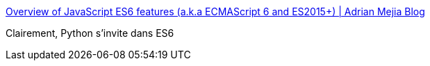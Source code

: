 :jbake-type: post
:jbake-status: published
:jbake-title: Overview of JavaScript ES6 features (a.k.a ECMAScript 6 and ES2015+) | Adrian Mejia Blog
:jbake-tags: programming,langage,javascript,python,_mois_oct.,_année_2016
:jbake-date: 2016-10-26
:jbake-depth: ../
:jbake-uri: shaarli/1477466030000.adoc
:jbake-source: https://nicolas-delsaux.hd.free.fr/Shaarli?searchterm=http%3A%2F%2Fadrianmejia.com%2Fblog%2F2016%2F10%2F19%2FOverview-of-JavaScript-ES6-features-a-k-a-ECMAScript-6-and-ES2015%2F&searchtags=programming+langage+javascript+python+_mois_oct.+_ann%C3%A9e_2016
:jbake-style: shaarli

http://adrianmejia.com/blog/2016/10/19/Overview-of-JavaScript-ES6-features-a-k-a-ECMAScript-6-and-ES2015/[Overview of JavaScript ES6 features (a.k.a ECMAScript 6 and ES2015+) | Adrian Mejia Blog]

Clairement, Python s'invite dans ES6
